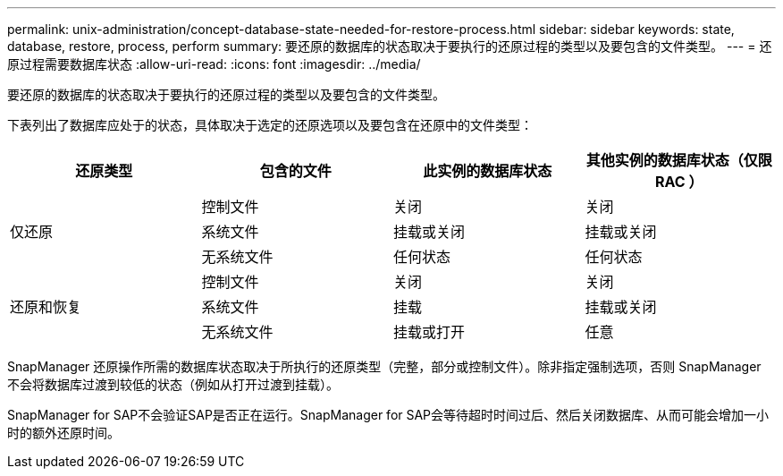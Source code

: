 ---
permalink: unix-administration/concept-database-state-needed-for-restore-process.html 
sidebar: sidebar 
keywords: state, database, restore, process, perform 
summary: 要还原的数据库的状态取决于要执行的还原过程的类型以及要包含的文件类型。 
---
= 还原过程需要数据库状态
:allow-uri-read: 
:icons: font
:imagesdir: ../media/


[role="lead"]
要还原的数据库的状态取决于要执行的还原过程的类型以及要包含的文件类型。

下表列出了数据库应处于的状态，具体取决于选定的还原选项以及要包含在还原中的文件类型：

[cols="1,1,1,1"]
|===
| 还原类型 | 包含的文件 | 此实例的数据库状态 | 其他实例的数据库状态（仅限 RAC ） 


.3+| 仅还原 | 控制文件 | 关闭 | 关闭 


| 系统文件 | 挂载或关闭 | 挂载或关闭 


| 无系统文件 | 任何状态 | 任何状态 


.3+| 还原和恢复 | 控制文件 | 关闭 | 关闭 


| 系统文件 | 挂载 | 挂载或关闭 


| 无系统文件 | 挂载或打开 | 任意 
|===
SnapManager 还原操作所需的数据库状态取决于所执行的还原类型（完整，部分或控制文件）。除非指定强制选项，否则 SnapManager 不会将数据库过渡到较低的状态（例如从打开过渡到挂载）。

SnapManager for SAP不会验证SAP是否正在运行。SnapManager for SAP会等待超时时间过后、然后关闭数据库、从而可能会增加一小时的额外还原时间。
